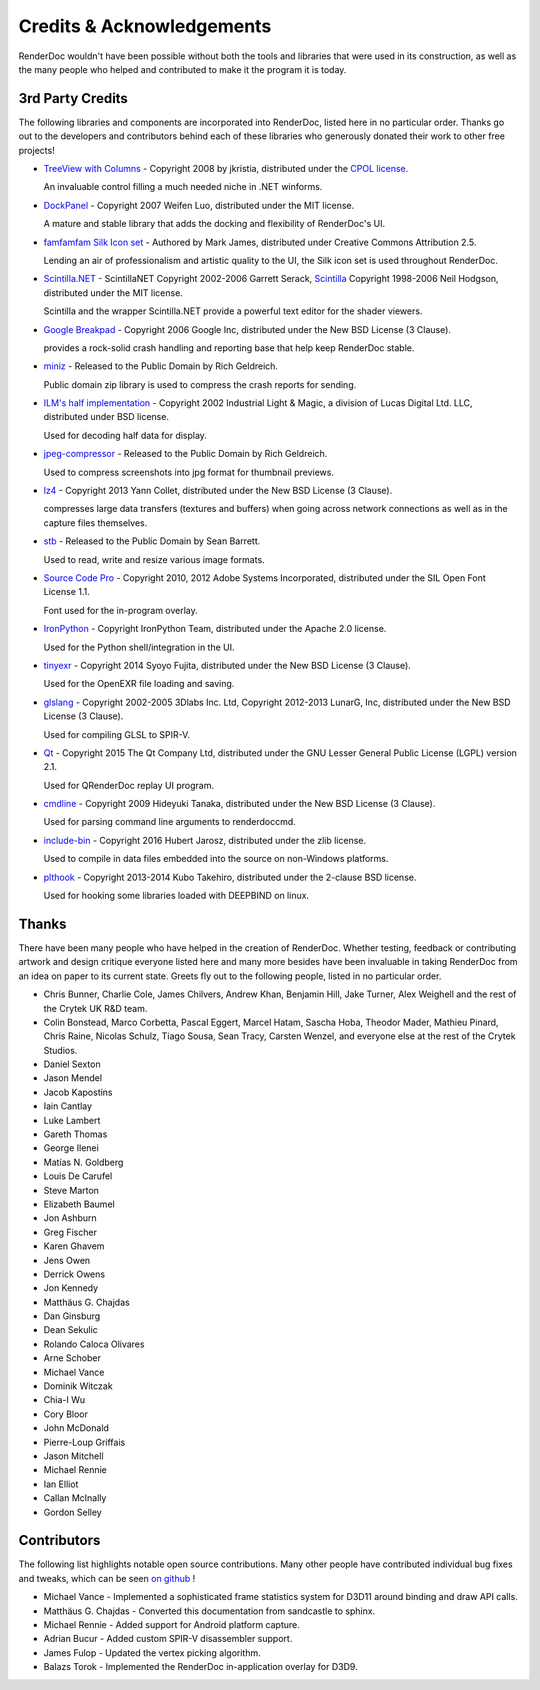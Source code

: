 Credits & Acknowledgements
==========================

RenderDoc wouldn't have been possible without both the tools and libraries that were used in its construction, as well as the many people who helped and contributed to make it the program it is today.

3rd Party Credits
-----------------

The following libraries and components are incorporated into RenderDoc, listed here in no particular order. Thanks go out to the developers and contributors behind each of these libraries who generously donated their work to other free projects!

* `TreeView with Columns <http://www.codeproject.com/Articles/23746/TreeView-with-Columns>`_ - Copyright 2008 by jkristia, distributed under the `CPOL license <http://www.codeproject.com/info/cpol10.aspx>`_.

  An invaluable control filling a much needed niche in .NET winforms.

* `DockPanel <http://dockpanelsuite.com/>`_ - Copyright 2007 Weifen Luo, distributed under the MIT license.

  A mature and stable library that adds the docking and flexibility of RenderDoc's UI.

* `famfamfam Silk Icon set <http://www.famfamfam.com/lab/icons/silk/>`_ - Authored by Mark James, distributed under Creative Commons Attribution 2.5.

  Lending an air of professionalism and artistic quality to the UI, the Silk icon set is used throughout RenderDoc.

* `Scintilla.NET <http://scintillanet.codeplex.com/>`_ - ScintillaNET Copyright 2002-2006 Garrett Serack, `Scintilla <http://www.scintilla.org/>`_ Copyright 1998-2006 Neil Hodgson, distributed under the MIT license.

  Scintilla and the wrapper Scintilla.NET provide a powerful text editor for the shader viewers.

* `Google Breakpad <https://chromium.googlesource.com/breakpad/breakpad/>`_ - Copyright 2006 Google Inc, distributed under the New BSD License (3 Clause).

  provides a rock-solid crash handling and reporting base that help keep RenderDoc stable.

* `miniz <https://code.google.com/p/miniz/>`_ - Released to the Public Domain by Rich Geldreich.

  Public domain zip library is used to compress the crash reports for sending.

* `ILM's half implementation <https://github.com/openexr/openexr/tree/master/IlmBase/Half>`_ - Copyright 2002 Industrial Light & Magic, a division of Lucas Digital Ltd. LLC, distributed under BSD license.

  Used for decoding half data for display.

* `jpeg-compressor <https://code.google.com/p/jpeg-compressor/>`_ - Released to the Public Domain by Rich Geldreich.

  Used to compress screenshots into jpg format for thumbnail previews.

* `lz4 <https://github.com/Cyan4973/lz4>`_ - Copyright 2013 Yann Collet, distributed under the New BSD License (3 Clause).

  compresses large data transfers (textures and buffers) when going across network connections as well as in the capture files themselves.

* `stb <https://github.com/nothings/stb>`_ - Released to the Public Domain by Sean Barrett.

  Used to read, write and resize various image formats.

* `Source Code Pro <https://github.com/adobe-fonts/source-code-pro>`_ - Copyright 2010, 2012 Adobe Systems Incorporated, distributed under the SIL Open Font License 1.1.

  Font used for the in-program overlay.

* `IronPython <http://ironpython.net/>`_ - Copyright IronPython Team, distributed under the Apache 2.0 license.

  Used for the Python shell/integration in the UI.

* `tinyexr <https://github.com/syoyo/tinyexr>`_ - Copyright 2014 Syoyo Fujita, distributed under the New BSD License (3 Clause).

  Used for the OpenEXR file loading and saving.

* `glslang <https://github.com/KhronosGroup/glslang>`_ - Copyright 2002-2005 3Dlabs Inc. Ltd, Copyright 2012-2013 LunarG, Inc, distributed under the New BSD License (3 Clause).

  Used for compiling GLSL to SPIR-V.

* `Qt <http://www.qt.io/>`_ - Copyright 2015 The Qt Company Ltd, distributed under the GNU Lesser General Public License (LGPL) version 2.1.

  Used for QRenderDoc replay UI program.

* `cmdline <https://github.com/tanakh/cmdline>`_ - Copyright 2009 Hideyuki Tanaka, distributed under the New BSD License (3 Clause).

  Used for parsing command line arguments to renderdoccmd.

* `include-bin <https://github.com/tanakh/cmdline>`_ - Copyright 2016 Hubert Jarosz, distributed under the zlib license.

  Used to compile in data files embedded into the source on non-Windows platforms.

* `plthook <https://github.com/kubo/plthook>`_ - Copyright 2013-2014 Kubo Takehiro, distributed under the 2-clause BSD license.

  Used for hooking some libraries loaded with DEEPBIND on linux.

Thanks
------

There have been many people who have helped in the creation of RenderDoc. Whether testing, feedback or contributing artwork and design critique everyone listed here and many more besides have been invaluable in taking RenderDoc from an idea on paper to its current state. Greets fly out to the following people, listed in no particular order.

* Chris Bunner, Charlie Cole, James Chilvers, Andrew Khan, Benjamin Hill, Jake Turner, Alex Weighell and the rest of the Crytek UK R&D team.
* Colin Bonstead, Marco Corbetta, Pascal Eggert, Marcel Hatam, Sascha Hoba, Theodor Mader, Mathieu Pinard, Chris Raine, Nicolas Schulz, Tiago Sousa, Sean Tracy, Carsten Wenzel, and everyone else at the rest of the Crytek Studios.
* Daniel Sexton
* Jason Mendel
* Jacob Kapostins
* Iain Cantlay
* Luke Lambert
* Gareth Thomas
* George Ilenei
* Matías N. Goldberg
* Louis De Carufel
* Steve Marton
* Elizabeth Baumel
* Jon Ashburn
* Greg Fischer
* Karen Ghavem
* Jens Owen
* Derrick Owens
* Jon Kennedy
* Matthäus G. Chajdas
* Dan Ginsburg
* Dean Sekulic
* Rolando Caloca Olivares
* Arne Schober
* Michael Vance
* Dominik Witczak
* Chia-I Wu
* Cory Bloor
* John McDonald
* Pierre-Loup Griffais
* Jason Mitchell
* Michael Rennie
* Ian Elliot
* Callan McInally
* Gordon Selley

Contributors
------------

The following list highlights notable open source contributions. Many other people have contributed individual bug fixes and tweaks, which can be seen `on github <https://github.com/baldurk/renderdoc/graphs/contributors>`_ !

* Michael Vance - Implemented a sophisticated frame statistics system for D3D11 around binding and draw API calls.
* Matthäus G. Chajdas - Converted this documentation from sandcastle to sphinx.
* Michael Rennie - Added support for Android platform capture.
* Adrian Bucur - Added custom SPIR-V disassembler support.
* James Fulop - Updated the vertex picking algorithm.
* Balazs Torok - Implemented the RenderDoc in-application overlay for D3D9.
